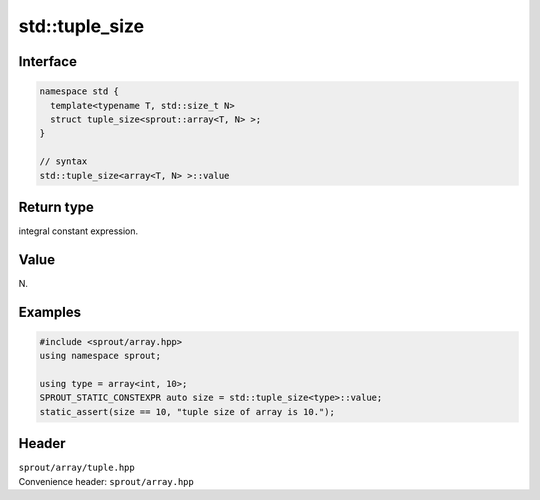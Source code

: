 .. _sprout-array-array-std-tuple_size:
###############################################################################
std::tuple_size
###############################################################################

Interface
========================================
.. sourcecode:: c++

  namespace std {
    template<typename T, std::size_t N>
    struct tuple_size<sprout::array<T, N> >;
  }
  
  // syntax
  std::tuple_size<array<T, N> >::value

Return type
========================================

| integral constant expression.

Value
========================================

| N.

Examples
========================================
.. sourcecode:: c++

  #include <sprout/array.hpp>
  using namespace sprout;
  
  using type = array<int, 10>;
  SPROUT_STATIC_CONSTEXPR auto size = std::tuple_size<type>::value;
  static_assert(size == 10, "tuple size of array is 10.");

Header
========================================

| ``sprout/array/tuple.hpp``
| Convenience header: ``sprout/array.hpp``

